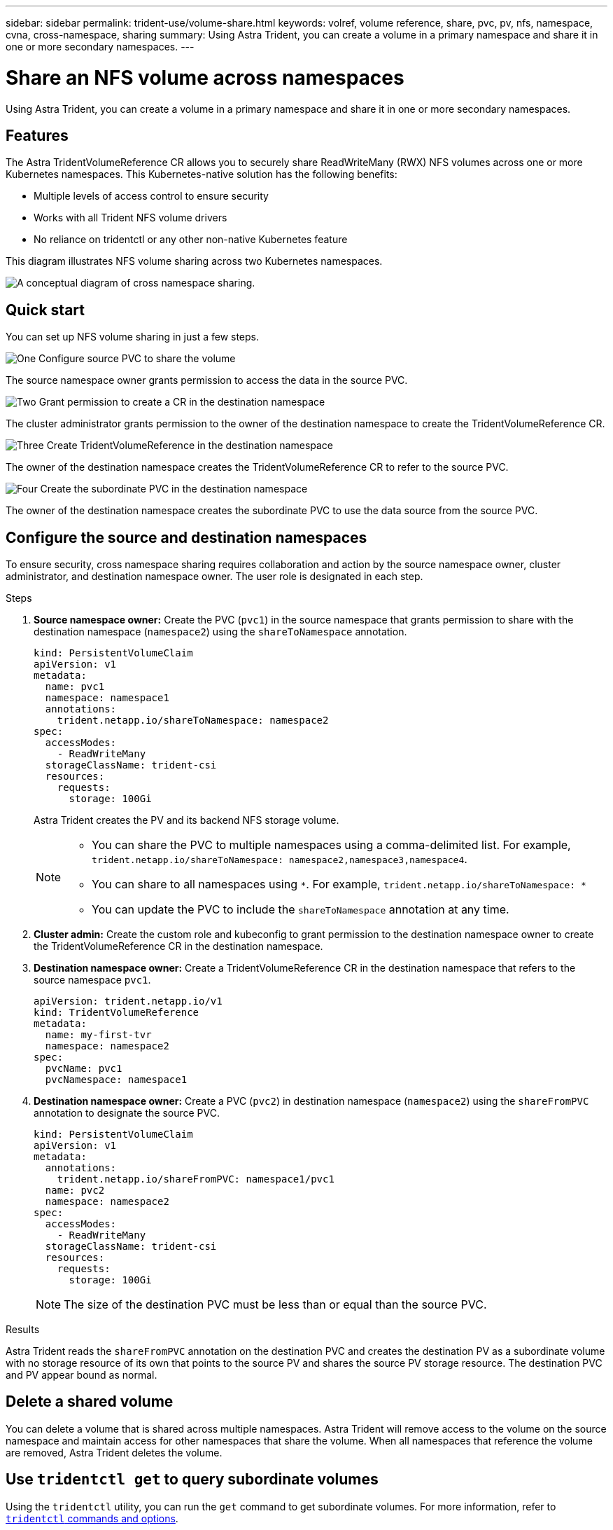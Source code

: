 ---
sidebar: sidebar
permalink: trident-use/volume-share.html
keywords: volref, volume reference, share, pvc, pv, nfs, namespace, cvna, cross-namespace, sharing
summary: Using Astra Trident, you can create a volume in a primary namespace and share it in one or more secondary namespaces.
---

= Share an NFS volume across namespaces
:hardbreaks:
:icons: font
:imagesdir: ../media/

[.lead]
Using Astra Trident, you can create a volume in a primary namespace and share it in one or more secondary namespaces.

== Features

The Astra TridentVolumeReference CR allows you to securely share ReadWriteMany (RWX) NFS volumes across one or more Kubernetes namespaces. This Kubernetes-native solution has the following benefits:

* Multiple levels of access control to ensure security 
* Works with all Trident NFS volume drivers
* No reliance on tridentctl or any other non-native Kubernetes feature

This diagram illustrates NFS volume sharing across two Kubernetes namespaces. 

image::cross-namespace-sharing.png[A conceptual diagram of cross namespace sharing.]

== Quick start

You can set up NFS volume sharing in just a few steps. 

.image:https://raw.githubusercontent.com/NetAppDocs/common/main/media/number-1.png[One] Configure source PVC to share the volume

[role="quick-margin-para"]
The source namespace owner grants permission to access the data in the source PVC. 

.image:https://raw.githubusercontent.com/NetAppDocs/common/main/media/number-2.png[Two] Grant permission to create a CR in the destination namespace

[role="quick-margin-para"]
The cluster administrator grants permission to the owner of the destination namespace to create the TridentVolumeReference CR.

.image:https://raw.githubusercontent.com/NetAppDocs/common/main/media/number-3.png[Three] Create TridentVolumeReference in the destination namespace

[role="quick-margin-para"]
The owner of the destination namespace creates the TridentVolumeReference CR to refer to the source PVC.

.image:https://raw.githubusercontent.com/NetAppDocs/common/main/media/number-4.png[Four] Create the subordinate PVC in the destination namespace

[role="quick-margin-para"]
The owner of the destination namespace creates the subordinate PVC to use the data source from the source PVC.

== Configure the source and destination namespaces 
To ensure security, cross namespace sharing requires collaboration and action by the source namespace owner, cluster administrator, and destination namespace owner. The user role is designated in each step.

.Steps

. *Source namespace owner:* Create the PVC (`pvc1`) in the source namespace that grants permission to share with the destination namespace (`namespace2`) using the `shareToNamespace` annotation. 
+
----
kind: PersistentVolumeClaim
apiVersion: v1
metadata:
  name: pvc1
  namespace: namespace1
  annotations:
    trident.netapp.io/shareToNamespace: namespace2
spec:
  accessModes:
    - ReadWriteMany
  storageClassName: trident-csi
  resources:
    requests:
      storage: 100Gi
----
+
Astra Trident creates the PV and its backend NFS storage volume.
+
[NOTE]
====
* You can share the PVC to multiple namespaces using a comma-delimited list. For example, `trident.netapp.io/shareToNamespace: namespace2,namespace3,namespace4`. 

* You can share to all namespaces using `*`. For example, `trident.netapp.io/shareToNamespace: *`

* You can update the PVC to include the `shareToNamespace` annotation at any time. 
====

. *Cluster admin:* Create the custom role and kubeconfig to grant permission to the destination namespace owner to create the TridentVolumeReference CR in the destination namespace. 

. *Destination namespace owner:* Create a TridentVolumeReference CR in the destination namespace that refers to the source namespace `pvc1`.
+
----
apiVersion: trident.netapp.io/v1
kind: TridentVolumeReference
metadata:
  name: my-first-tvr
  namespace: namespace2
spec:
  pvcName: pvc1
  pvcNamespace: namespace1
----

. *Destination namespace owner:* Create a PVC (`pvc2`) in destination namespace (`namespace2`) using the `shareFromPVC` annotation to designate the source PVC.
+
----
kind: PersistentVolumeClaim
apiVersion: v1
metadata:
  annotations:
    trident.netapp.io/shareFromPVC: namespace1/pvc1
  name: pvc2
  namespace: namespace2
spec:
  accessModes:
    - ReadWriteMany
  storageClassName: trident-csi
  resources:
    requests:
      storage: 100Gi
----
+
NOTE: The size of the destination PVC must be less than or equal than the source PVC.

.Results
Astra Trident reads the `shareFromPVC` annotation on the destination PVC and creates the destination PV as a subordinate volume with no storage resource of its own that points to the source PV and shares the source PV storage resource. The destination PVC and PV appear bound as normal. 

== Delete a shared volume
You can delete a volume that is shared across multiple namespaces. Astra Trident will remove access to the volume on the source namespace and maintain access for other namespaces that share the volume. When all namespaces that reference the volume are removed, Astra Trident deletes the volume. 

== Use `tridentctl get` to query subordinate volumes
Using the `tridentctl` utility, you can run the `get` command to get subordinate volumes. For more information, refer to link:../trident-reference/tridentctl.html[`tridentctl` commands and options].

----
Usage:
  tridentctl get [option]
----

Flags:

* ``-h, --help`: Help for volumes.
* `--parentOfSubordinate string`: Limit query to subordinate source volume. 
* `--subordinateOf string`: Limit query to subordinates of volume. 

== Limitations

* Astra Trident cannot prevent destination namespaces from writing to the shared volume. You should use file locking or other processes to prevent overwriting shared volume data.

* You cannot revoke access to the source PVC by removing the `shareToNamespace` or `shareFromNamespace` annotations or deleting the `TridentVolumeReference` CR. To revoke access, you must delete the subordinate PVC.

* Snapshots, clones, and mirroring are not possible on subordinate volumes. 

== For more information
To learn more about cross-namespace volume access:

* Visit link:https://cloud.netapp.com/blog/astra-blg-sharing-volumes-between-namespaces-say-hello-to-cross-namespace-volume-access[Sharing volumes between namespaces: Say hello to cross-namespace volume access^].

